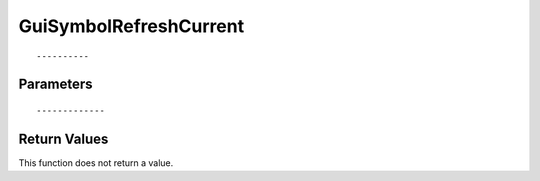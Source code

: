 ========================
GuiSymbolRefreshCurrent 
========================

::



----------
Parameters
----------





::



-------------
Return Values
-------------
This function does not return a value.

